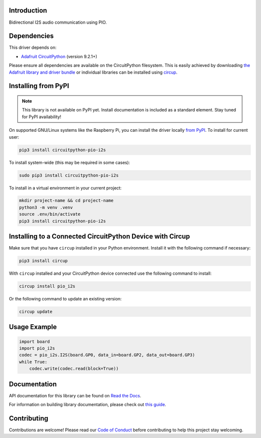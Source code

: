 Introduction
============


.. image:: https://readthedocs.org/projects/circuitpython-pio-i2s/badge/?version=latest
    :target: https://circuitpython-pio-i2s.readthedocs.io/
    :alt: Documentation Status


.. image:: https://img.shields.io/discord/327254708534116352.svg
    :target: https://adafru.it/discord
    :alt: Discord


.. image:: https://github.com/relic-se/CircuitPython_PIO_I2S/workflows/Build%20CI/badge.svg
    :target: https://github.com/relic-se/CircuitPython_PIO_I2S/actions
    :alt: Build Status


.. image:: https://img.shields.io/endpoint?url=https://raw.githubusercontent.com/astral-sh/ruff/main/assets/badge/v2.json
    :target: https://github.com/astral-sh/ruff
    :alt: Code Style: Ruff

Bidirectional I2S audio communication using PIO.


Dependencies
=============
This driver depends on:

* `Adafruit CircuitPython <https://github.com/adafruit/circuitpython>`_ (version 9.2.1+)

Please ensure all dependencies are available on the CircuitPython filesystem.
This is easily achieved by downloading
`the Adafruit library and driver bundle <https://circuitpython.org/libraries>`_
or individual libraries can be installed using
`circup <https://github.com/adafruit/circup>`_.

Installing from PyPI
=====================
.. note:: This library is not available on PyPI yet. Install documentation is included
   as a standard element. Stay tuned for PyPI availability!

On supported GNU/Linux systems like the Raspberry Pi, you can install the driver locally `from
PyPI <https://pypi.org/project/circuitpython-pio-i2s/>`_.
To install for current user:

.. code-block:: shell

    pip3 install circuitpython-pio-i2s

To install system-wide (this may be required in some cases):

.. code-block:: shell

    sudo pip3 install circuitpython-pio-i2s

To install in a virtual environment in your current project:

.. code-block:: shell

    mkdir project-name && cd project-name
    python3 -m venv .venv
    source .env/bin/activate
    pip3 install circuitpython-pio-i2s

Installing to a Connected CircuitPython Device with Circup
==========================================================

Make sure that you have ``circup`` installed in your Python environment.
Install it with the following command if necessary:

.. code-block:: shell

    pip3 install circup

With ``circup`` installed and your CircuitPython device connected use the
following command to install:

.. code-block:: shell

    circup install pio_i2s

Or the following command to update an existing version:

.. code-block:: shell

    circup update

Usage Example
=============

.. code-block:: python

    import board
    import pio_i2s
    codec = pio_i2s.I2S(board.GP0, data_in=board.GP2, data_out=board.GP3)
    while True:
        codec.write(codec.read(block=True))

Documentation
=============
API documentation for this library can be found on `Read the Docs <https://circuitpython-pio-i2s.readthedocs.io/>`_.

For information on building library documentation, please check out
`this guide <https://learn.adafruit.com/creating-and-sharing-a-circuitpython-library/sharing-our-docs-on-readthedocs#sphinx-5-1>`_.

Contributing
============

Contributions are welcome! Please read our `Code of Conduct
<https://github.com/relic-se/CircuitPython_PIO_I2S/blob/HEAD/CODE_OF_CONDUCT.md>`_
before contributing to help this project stay welcoming.

